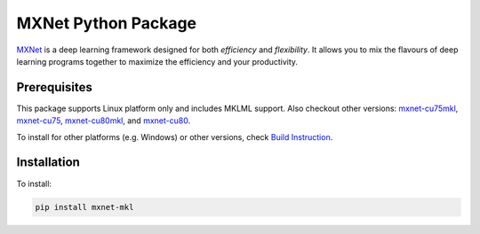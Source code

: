 MXNet Python Package
====================

`MXNet <http://mxnet.io>`__ is a deep learning framework designed for
both *efficiency* and *flexibility*. It allows you to mix the flavours
of deep learning programs together to maximize the efficiency and your
productivity.

Prerequisites
-------------

This package supports Linux platform only and includes MKLML support.
Also checkout other versions:
`mxnet-cu75mkl <https://pypi.python.org/pypi/mxnet-cu75mkl/>`__,
`mxnet-cu75 <https://pypi.python.org/pypi/mxnet-cu75/>`__,
`mxnet-cu80mkl <https://pypi.python.org/pypi/mxnet-cu80mkl/>`__, and
`mxnet-cu80 <https://pypi.python.org/pypi/mxnet-cu80/>`__.

To install for other platforms (e.g. Windows) or other versions, check
`Build Instruction <http://mxnet.io/get_started/setup.html>`__.

Installation
------------

To install:

.. code:: bash

    pip install mxnet-mkl



